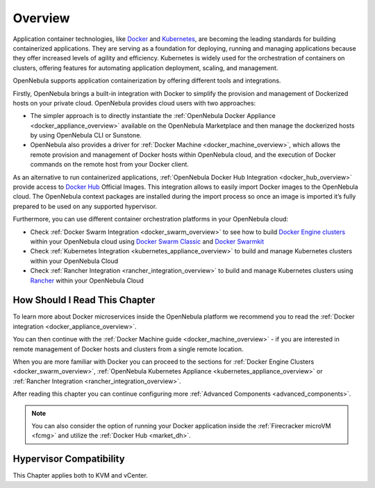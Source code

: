.. _overview:

================================================================================
Overview
================================================================================

Application container technologies, like `Docker <https://docker.com>`_ and `Kubernetes <https://kubernetes.io>`_, are becoming the leading standards for building containerized applications. They are serving as a foundation for deploying, running and managing applications because they offer increased levels of agility and efficiency. Kubernetes is widely used for the orchestration of containers on clusters, offering features for automating application deployment, scaling, and management.

OpenNebula supports application containerization by offering different tools and integrations.

Firstly, OpenNebula brings a built-in integration with Docker to simplify the provision and management of Dockerized hosts on your private cloud. OpenNebula provides cloud users with two approaches:

* The simpler approach is to directly instantiate the :ref:`OpenNebula Docker Appliance <docker_appliance_overview>` available on the OpenNebula Marketplace and then manage the dockerized hosts by using OpenNebula CLI or Sunstone.

* OpenNebula also provides a driver for :ref:`Docker Machine <docker_machine_overview>`, which allows the remote provision and management of Docker hosts within OpenNebula cloud, and the execution of Docker commands on the remote host from your Docker client.

As an alternative to run containerized applications, :ref:`OpenNebula Docker Hub Integration <docker_hub_overview>` provide access to `Docker Hub <https://hub.docker.com>`_ Official Images. This integration allows to easily import Docker images to the OpenNebula cloud. The OpenNebula context packages are installed during the import process so once an image is imported it’s fully prepared to be used on any supported hypervisor.

Furthermore, you can use different container orchestration platforms in your OpenNebula cloud: 

* Check :ref:`Docker Swarm Integration <docker_swarm_overview>` to see how to build `Docker Engine clusters <https://docs.docker.com/engine/swarm/>`_ within your OpenNebula cloud using `Docker Swarm Classic <https://github.com/docker/classicswarm>`_  and `Docker Swarmkit <https://github.com/docker/swarmkit>`_

* Check :ref:`Kubernetes Integration <kubernetes_appliance_overview>` to build and manage Kubernetes clusters within your OpenNebula Cloud

* Check :ref:`Rancher Integration <rancher_integration_overview>` to build and manage Kubernetes clusters using `Rancher <https://rancher.com>`_ within your OpenNebula Cloud

How Should I Read This Chapter
================================================================================

To learn more about Docker microservices inside the OpenNebula platform we recommend you to read the :ref:`Docker integration <docker_appliance_overview>`.

You can then continue with the :ref:`Docker Machine guide <docker_machine_overview>` - if you are interested in remote management of Docker hosts and clusters from a single remote location.

When you are more familiar with Docker you can proceed to the sections for :ref:`Docker Engine Clusters <docker_swarm_overview>`, :ref:`OpenNebula Kubernetes Appliance <kubernetes_appliance_overview>` or :ref:`Rancher Integration <rancher_integration_overview>`.

After reading this chapter you can continue configuring more :ref:`Advanced Components <advanced_components>`.

.. note::

   You can also consider the option of running your Docker application inside the :ref:`Firecracker microVM <fcmg>` and utilize the :ref:`Docker Hub <market_dh>`.

Hypervisor Compatibility
================================================================================

This Chapter applies both to KVM and vCenter.

.. |docker-machine| image:: /images/docker_arch.png
